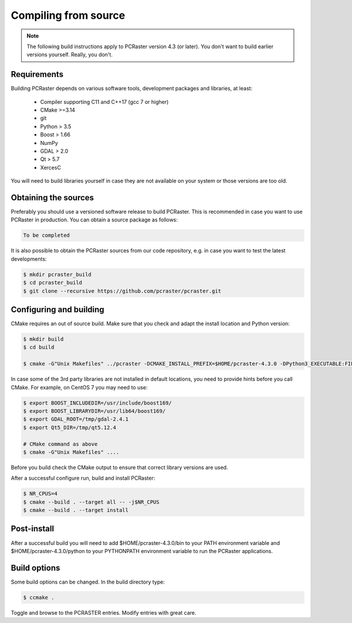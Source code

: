 Compiling from source
---------------------

.. note::

   The following build instructions apply to PCRaster version 4.3 (or later). You don't want to build earlier versions yourself. Really, you don't.




Requirements
~~~~~~~~~~~~

Building PCRaster depends on various software tools, development packages and libraries, at least:

  * Compiler supporting C11 and C++17 (gcc 7 or higher)
  * CMake >=3.14
  * git
  * Python > 3.5
  * Boost > 1.66
  * NumPy
  * GDAL > 2.0
  * Qt > 5.7
  * XercesC

You will need to build libraries yourself in case they are not available on your system or those versions are too old.

Obtaining the sources
~~~~~~~~~~~~~~~~~~~~~

Preferably you should use a versioned software release to build PCRaster.
This is recommended in case you want to use PCRaster in production.
You can obtain a source package as follows:


.. code-block:: bash

   To be completed


It is also possible to obtain the PCRaster sources from our code repository, e.g. in case you want to test the latest developments:


.. code-block:: bash

   $ mkdir pcraster_build
   $ cd pcraster_build
   $ git clone --recursive https://github.com/pcraster/pcraster.git



Configuring and building
~~~~~~~~~~~~~~~~~~~~~~~~

CMake requires an out of source build.
Make sure that you check and adapt the install location and Python version:

.. code-block:: bash

   $ mkdir build
   $ cd build

   $ cmake -G"Unix Makefiles" ../pcraster -DCMAKE_INSTALL_PREFIX=$HOME/pcraster-4.3.0 -DPython3_EXECUTABLE:FILEPATH=/usr/bin/python3.7

In case some of the 3rd party libraries are not installed in default locations, you need to provide hints before you call CMake.
For example, on CentOS 7 you may need to use:


.. code-block:: bash

   $ export BOOST_INCLUDEDIR=/usr/include/boost169/
   $ export BOOST_LIBRARYDIR=/usr/lib64/boost169/
   $ export GDAL_ROOT=/tmp/gdal-2.4.1
   $ export Qt5_DIR=/tmp/qt5.12.4

   # CMake command as above
   $ cmake -G"Unix Makefiles" ....

Before you build check the CMake output to ensure that correct library versions are used.



After a successful configure run, build and install PCRaster:


.. code-block:: bash

   $ NR_CPUS=4
   $ cmake --build . --target all -- -j$NR_CPUS
   $ cmake --build . --target install




Post-install
~~~~~~~~~~~~

After a successful build you will need to add $HOME/pcraster-4.3.0/bin to your PATH environment variable and $HOME/pcraster-4.3.0/python to your PYTHONPATH environment variable to run the PCRaster applications.


Build options
~~~~~~~~~~~~~

Some build options can be changed. In the build directory type:


.. code-block:: bash

   $ ccmake .


Toggle and browse to the PCRASTER entries. Modify entries with great care.

